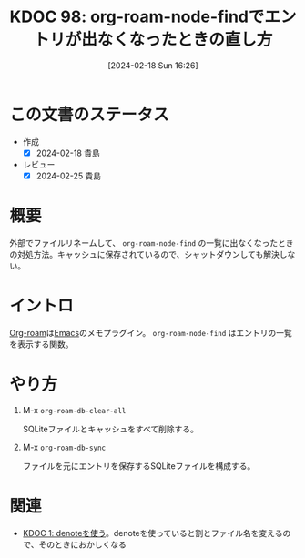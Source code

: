 :properties:
:ID: 20240218T162607
:mtime:    20241102180252 20241028101410
:ctime:    20241028101410
:end:
#+title:      KDOC 98: org-roam-node-findでエントリが出なくなったときの直し方
#+date:       [2024-02-18 Sun 16:26]
#+filetags:   :code:
#+identifier: 20240218T162607

* この文書のステータス
- 作成
  - [X] 2024-02-18 貴島
- レビュー
  - [X] 2024-02-25 貴島
* 概要
外部でファイルリネームして、 ~org-roam-node-find~ の一覧に出なくなったときの対処方法。キャッシュに保存されているので、シャットダウンしても解決しない。
* イントロ
[[id:815a2c31-7ddb-40ad-bae0-f84e1cfd8de1][Org-roam]]は[[id:1ad8c3d5-97ba-4905-be11-e6f2626127ad][Emacs]]のメモプラグイン。 ~org-roam-node-find~ はエントリの一覧を表示する関数。
* やり方

1. M-x =org-roam-db-clear-all=

   SQLiteファイルとキャッシュをすべて削除する。

2. M-x ~org-roam-db-sync~

   ファイルを元にエントリを保存するSQLiteファイルを構成する。

* 関連
- [[id:20221026T102641][KDOC 1: denoteを使う]]。denoteを使っていると割とファイル名を変えるので、そのときにおかしくなる
